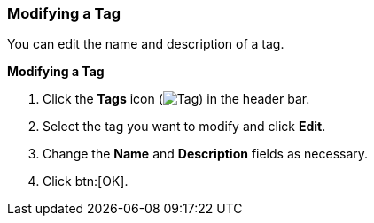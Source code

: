 :_content-type: PROCEDURE
[id="Modifying_a_tag_{context}"]
=== Modifying a Tag

You can edit the name and description of a tag.


*Modifying a Tag*

. Click the *Tags* icon (image:images/Tag.png[]) in the header bar.
. Select the tag you want to modify and click *Edit*.
. Change the *Name* and *Description* fields as necessary.
. Click btn:[OK].




